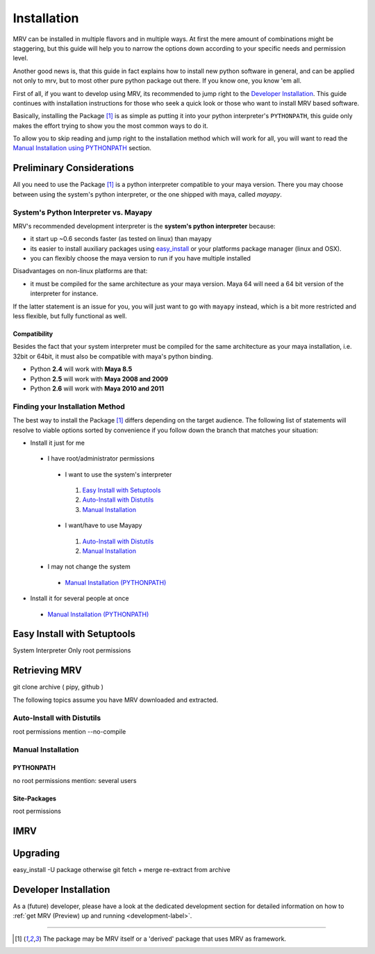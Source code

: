 
############
Installation
############
MRV can be installed in multiple flavors and in multiple ways. At first the mere amount of combinations might be staggering, but this guide will help you to narrow the options down according to your specific needs and permission level.

Another good news is, that this guide in fact explains how to install new python software in general, and can be applied not only to mrv, but to most other pure python package out there. If you know one, you know 'em all.

First of all, if you want to develop using MRV, its recommended to jump right to the `Developer Installation`_. This guide continues with installation instructions for those who seek a quick look or those who want to install MRV based software.

Basically, installing the Package [1]_ is as simple as putting it into your python interpreter's ``PYTHONPATH``, this guide only makes the effort trying to show you the most common ways to do it.

To allow you to skip reading and jump right to the installation method which will work for all, you will want to read the `Manual Installation using PYTHONPATH <manual-pythonpath-label>`_ section.

**************************
Preliminary Considerations
**************************
All you need to use the Package [1]_ is a python interpreter compatible to your maya version. There you may choose between using the system's python interpreter, or the one shipped with maya, called *mayapy*.

======================================
System's Python Interpreter vs. Mayapy
======================================
MRV's recommended development interpreter is the **system's python interpreter** because:

* it start up ~0.6 seconds faster (as tested on linux) than mayapy
* its easier to install auxiliary packages using `easy_install`_ or your platforms package manager (linux and OSX).
* you can flexibly choose the maya version to run if you have multiple installed

Disadvantages on non-linux platforms are that:

* it must be compiled for the same architecture as your maya version. Maya 64 will need a 64 bit version of the interpreter for instance. 

If the latter statement is an issue for you, you will just want to go with ``mayapy`` instead, which is a bit more restricted and less flexible, but fully functional as well.

Compatibility
-------------
Besides the fact that your system interpreter must be compiled for the same architecture as your maya installation, i.e. 32bit or 64bit, it must also be compatible with maya's python binding.

* Python **2.4** will work with **Maya 8.5**
* Python **2.5** will work with **Maya 2008 and 2009**
* Python **2.6** will work with **Maya 2010 and 2011**

================================
Finding your Installation Method
================================
The best way to install the Package [1]_ differs depending on the target audience. The following list of statements will resolve to viable options sorted by convenience if you follow down the branch that matches your situation:

* Install it just for me

 * I have root/administrator permissions
 
  * I want to use the system's interpreter
  
   #. `Easy Install with Setuptools`_
   #. `Auto-Install with Distutils`_
   #. `Manual Installation`_
  
  * I want/have to use Mayapy
  
   #. `Auto-Install with Distutils`_
   #. `Manual Installation`_
 
 * I may not change the system
 
  * `Manual Installation (PYTHONPATH) <manual-pythonpath-label>`_
 
* Install it for several people at once

 * `Manual Installation (PYTHONPATH) <manual-pythonpath-label>`_
 
****************************
Easy Install with Setuptools
****************************
System Interpreter Only
root permissions


**************
Retrieving MRV
**************
git clone
archive ( pipy, github )

The following topics assume you have MRV downloaded and extracted.

===========================
Auto-Install with Distutils
===========================
root permissions
mention --no-compile

===================
Manual Installation
===================


.. _manual-pythonpath-label:

PYTHONPATH
----------
no root permissions
mention: several users

Site-Packages
-------------
root permissions

****
IMRV
****

*********
Upgrading
*********
easy_install -U package
otherwise git fetch + merge
re-extract from archive

**********************
Developer Installation
**********************
As a (future) developer, please have a look at the dedicated development section for detailed information on how to :ref:`get MRV (Preview) up and running <development-label>`.

-------

.. [1] The package may be MRV itself or a 'derived' package that uses MRV as framework.
.. _easy_install: http://pypi.python.org/pypi/setuptools
